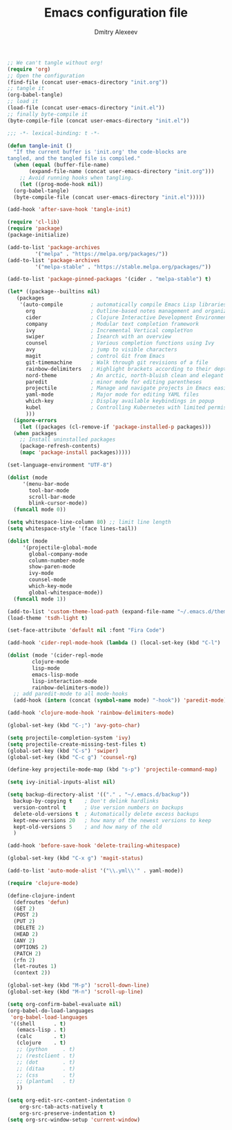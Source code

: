 #+TITLE: Emacs configuration file
#+AUTHOR: Dmitry Alexeev
#+BABEL: :cache yes
#+LATEX_HEADER: \usepackage{parskip}
#+LATEX_HEADER: \usepackage{inconsolata}
#+LATEX_HEADER: \usepackage[utf8]{inputenc}
#+PROPERTY: header-args :tangle yes

#+BEGIN_SRC emacs-lisp :tangle no
  ;; We can't tangle without org!
  (require 'org)
  ;; Open the configuration
  (find-file (concat user-emacs-directory "init.org"))
  ;; tangle it
  (org-babel-tangle)
  ;; load it
  (load-file (concat user-emacs-directory "init.el"))
  ;; finally byte-compile it
  (byte-compile-file (concat user-emacs-directory "init.el"))
#+END_SRC

#+BEGIN_SRC emacs-lisp
;;; -*- lexical-binding: t -*-
#+END_SRC

#+BEGIN_SRC emacs-lisp
  (defun tangle-init ()
    "If the current buffer is 'init.org' the code-blocks are
  tangled, and the tangled file is compiled."
    (when (equal (buffer-file-name)
		 (expand-file-name (concat user-emacs-directory "init.org")))
      ;; Avoid running hooks when tangling.
      (let ((prog-mode-hook nil))
	(org-babel-tangle)
	(byte-compile-file (concat user-emacs-directory "init.el")))))

  (add-hook 'after-save-hook 'tangle-init)
#+END_SRC

#+BEGIN_SRC emacs-lisp
  (require 'cl-lib)
  (require 'package)
  (package-initialize)
#+END_SRC

#+BEGIN_SRC emacs-lisp
  (add-to-list 'package-archives
	       '("melpa" . "https://melpa.org/packages/"))
  (add-to-list 'package-archives
	       '("melpa-stable" . "https://stable.melpa.org/packages/"))

  (add-to-list 'package-pinned-packages '(cider . "melpa-stable") t)
#+END_SRC

#+BEGIN_SRC emacs-lisp
  (let* ((package--builtins nil)
	 (packages
	  '(auto-compile         ; automatically compile Emacs Lisp libraries
	    org                  ; Outline-based notes management and organizer
	    cider                ; Clojure Interactive Development Environment
	    company              ; Modular text completion framework
	    ivy                  ; Incremental Vertical completYon
	    swiper               ; Isearch with an overview
	    counsel              ; Various completion functions using Ivy
	    avy                  ; jump to visible characters
	    magit                ; control Git from Emacs
	    git-timemachine      ; Walk through git revisions of a file
	    rainbow-delimiters   ; Highlight brackets according to their depth
	    nord-theme           ; An arctic, north-bluish clean and elegant theme
	    paredit              ; minor mode for editing parentheses
	    projectile           ; Manage and navigate projects in Emacs easily
	    yaml-mode            ; Major mode for editing YAML files
	    which-key            ; Display available keybindings in popup
	    kubel                ; Controlling Kubernetes with limited permissions
	    )))
    (ignore-errors
      (let ((packages (cl-remove-if 'package-installed-p packages)))
	(when packages
	  ;; Install uninstalled packages
	  (package-refresh-contents)
	  (mapc 'package-install packages)))))
#+END_SRC

#+BEGIN_SRC emacs-lisp
  (set-language-environment "UTF-8")
#+END_SRC

#+BEGIN_SRC emacs-lisp
  (dolist (mode
	   '(menu-bar-mode
	     tool-bar-mode
	     scroll-bar-mode
	     blink-cursor-mode))
    (funcall mode 0))
#+END_SRC

#+BEGIN_SRC emacs-lisp
  (setq whitespace-line-column 80) ;; limit line length
  (setq whitespace-style '(face lines-tail))
#+END_SRC

#+BEGIN_SRC emacs-lisp
  (dolist (mode
	   '(projectile-global-mode
	     global-company-mode
	     column-number-mode
	     show-paren-mode
	     ivy-mode
	     counsel-mode
	     which-key-mode
	     global-whitespace-mode))
    (funcall mode 1))
#+END_SRC

#+BEGIN_SRC emacs-lisp
  (add-to-list 'custom-theme-load-path (expand-file-name "~/.emacs.d/themes/"))
  (load-theme 'tsdh-light t)
#+END_SRC

#+BEGIN_SRC emacs-lisp
  (set-face-attribute 'default nil :font "Fira Code")
#+END_SRC

#+BEGIN_SRC emacs-lisp
  (add-hook 'cider-repl-mode-hook (lambda () (local-set-key (kbd "C-l") 'cider-repl-clear-buffer)))
#+END_SRC

#+BEGIN_SRC emacs-lisp
  (dolist (mode '(cider-repl-mode
		  clojure-mode
		  lisp-mode
		  emacs-lisp-mode
		  lisp-interaction-mode
		  rainbow-delimiters-mode))
    ;; add paredit-mode to all mode-hooks
    (add-hook (intern (concat (symbol-name mode) "-hook")) 'paredit-mode))
#+END_SRC

#+BEGIN_SRC emacs-lisp
  (add-hook 'clojure-mode-hook 'rainbow-delimiters-mode)
#+END_SRC

#+BEGIN_SRC emacs-lisp
  (global-set-key (kbd "C-;") 'avy-goto-char)
#+END_SRC

#+BEGIN_SRC emacs-lisp
  (setq projectile-completion-system 'ivy)
  (setq projectile-create-missing-test-files t)
  (global-set-key (kbd "C-s") 'swiper)
  (global-set-key (kbd "C-c g") 'counsel-rg)
#+END_SRC

#+BEGIN_SRC emacs-lisp
  (define-key projectile-mode-map (kbd "s-p") 'projectile-command-map)
#+END_SRC

#+BEGIN_SRC emacs-lisp
  (setq ivy-initial-inputs-alist nil)
#+END_SRC

#+BEGIN_SRC emacs-lisp
  (setq backup-directory-alist '(("." . "~/.emacs.d/backup"))
	backup-by-copying t    ; Don't delink hardlinks
	version-control t      ; Use version numbers on backups
	delete-old-versions t  ; Automatically delete excess backups
	kept-new-versions 20   ; how many of the newest versions to keep
	kept-old-versions 5    ; and how many of the old
	)
#+END_SRC

#+BEGIN_SRC emacs-lisp
  (add-hook 'before-save-hook 'delete-trailing-whitespace)
#+END_SRC

#+BEGIN_SRC emacs-lisp
  (global-set-key (kbd "C-x g") 'magit-status)
#+END_SRC

#+BEGIN_SRC emacs-lisp
  (add-to-list 'auto-mode-alist '("\\.yml\\'" . yaml-mode))
#+END_SRC

#+BEGIN_SRC emacs-lisp
  (require 'clojure-mode)

  (define-clojure-indent
    (defroutes 'defun)
    (GET 2)
    (POST 2)
    (PUT 2)
    (DELETE 2)
    (HEAD 2)
    (ANY 2)
    (OPTIONS 2)
    (PATCH 2)
    (rfn 2)
    (let-routes 1)
    (context 2))
#+END_SRC

#+BEGIN_SRC emacs-lisp
  (global-set-key (kbd "M-p") 'scroll-down-line)
  (global-set-key (kbd "M-n") 'scroll-up-line)
#+END_SRC

#+BEGIN_SRC emacs-lisp
  (setq org-confirm-babel-evaluate nil)
  (org-babel-do-load-languages
   'org-babel-load-languages
   '((shell      . t)
     (emacs-lisp . t)
     (calc       . t)
     (clojure    . t)
     ;; (python     . t)
     ;; (restclient . t)
     ;; (dot        . t)
     ;; (ditaa      . t)
     ;; (css        . t)
     ;; (plantuml   . t)
     ))
#+END_SRC

#+BEGIN_SRC emacs-lisp
(setq org-edit-src-content-indentation 0
    org-src-tab-acts-natively t
    org-src-preserve-indentation t)
(setq org-src-window-setup 'current-window)
#+END_SRC
